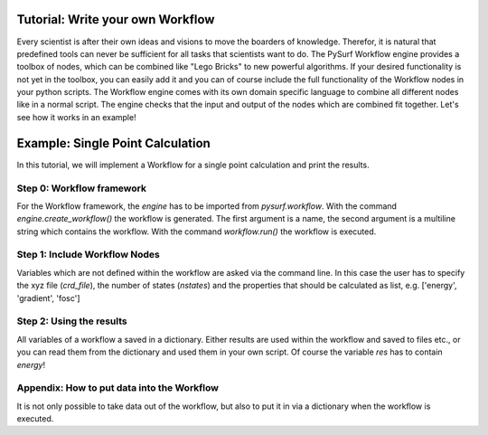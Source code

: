 Tutorial: Write your own Workflow
---------------------------------

Every scientist is after their own ideas and visions to move the boarders of knowledge.
Therefor, it is natural that predefined tools can never be sufficient for all tasks that scientists
want to do. The PySurf Workflow engine provides a toolbox of nodes, which can be combined like
"Lego Bricks" to new powerful algorithms. If your desired functionality is not yet in the toolbox,
you can easily add it and you can of course include the full functionality of the Workflow nodes
in your python scripts. The Workflow engine comes with its own domain specific language to combine 
all different nodes like in a normal script. The engine checks that the input and output of the nodes
which are combined fit together.
Let's see how it works in an example!

Example:  Single Point Calculation
----------------------------------

In this tutorial, we will implement a Workflow for a single point calculation and
print the results.


Step 0: Workflow framework
~~~~~~~~~~~~~~~~~~~~~~~~~~

For the Workflow framework, the *engine* has to be imported from *pysurf.workflow*.
With the command *engine.create_workflow()* the workflow is generated. The first argument
is a name, the second argument is a multiline string which contains the workflow.
With the command *workflow.run()* the workflow is executed.


.. code-block:: python
   :linenos:

    from pysurf.workflow import engine
    
    
    workflow = engine.create_workflow("populations", """
    ...
    """)
    
    wf = workflow.run()


Step 1: Include Workflow Nodes
~~~~~~~~~~~~~~~~~~~~~~~~~~~~~~


.. code-block:: python
   :linenos:
    
    workflow = engine.create_workflow("sp_calc", """
    crd = read_xyzfile_crd(crd_file)
    atomids = read_xyzfile_atomids(crd_file)
    spp = spp_calc("spp.inp", atomids, nstates, properties=properties)
    res = sp_calc(spp, crd, properties=properties)
    """)


  - read_xyzfile_crd:
     node that returns the xyz coordinates from a xyz file
  - read_xyzfile_atomids
    node that returns the atomids from a xyz file
  - spp_calc
    node that initializes a SPP using an inputfile (filename, *file*), atomids (integer list, *ilist*), number of states (integer, *int*) and the desired
    properties (*list*)
  - sp_calc
    node that sends the request to an initialized SPP. To start a calculation it is important that the SPP has been initialized with *spp_calc* and not
    *spp_analyse*. The second uses interpolation to produce the results. As arguments it takes the SPP (*spp*), the coordinates (*crd*) and the properties
    (*list*)

Variables which are not defined within the workflow are asked via the command line. In this case the user has to specify the xyz file (*crd_file*), the
number of states (*nstates*) and the properties that should be calculated as list, e.g. ['energy', 'gradient', 'fosc']

Step 2: Using the results
~~~~~~~~~~~~~~~~~~~~~~~~~

All variables of a workflow a saved in a dictionary. Either results are used within the workflow and saved to files etc., or 
you can read them from the dictionary and used them in your own script. Of course the variable *res* has to contain *energy*!

.. code-block:: python
   :linenos:
    
    workflow = engine.create_workflow("populations", """
    ...
    res = sp_calc(spp, crd, properties=properties)
    """)
    
    wf = workflow.run()
    print(wf['res']['energy'])



Appendix: How to put data into the Workflow
~~~~~~~~~~~~~~~~~~~~~~~~~~~~~~~~~~~~~~~~~~~

It is not only possible to take data out of the workflow, but also to put it in via a dictionary
when the workflow is executed.


.. code-block:: python
   :linenos:
    
    workflow = engine.create_workflow("populations", """
    ...
    """)

    wf = workflow.run({"properties": ['energy']})




.. _Colt: https://github.com/mfsjmenger/colt

